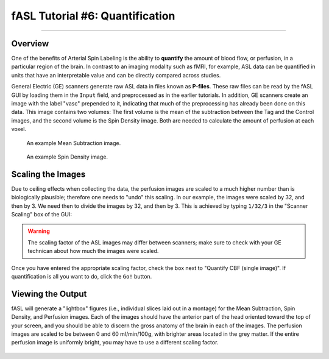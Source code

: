 .. _06_fASL_Quantification:


================================
fASL Tutorial #6: Quantification
================================

------------

Overview
********

One of the benefits of Arterial Spin Labeling is the ability to **quantify** the amount of blood flow, or perfusion, in a particular region of the brain. In contrast to an imaging modality such as fMRI, for example, ASL data can be quantified in units that have an interpretable value and can be directly compared across studies.

General Electric (GE) scanners generate raw ASL data in files known as **P-files**. These raw files can be read by the fASL GUI by loading them in the ``Input`` field, and preprocessed as in the earlier tutorials. In addition, GE scanners create an image with the label "vasc" prepended to it, indicating that much of the preprocessing has already been done on this data. This image contains two volumes: The first volume is the mean of the subtraction between the Tag and the Control images, and the second volume is the Spin Density image. Both are needed to calculate the amount of perfusion at each voxel.

.. figure:: 06_mean_sub.png

  An example Mean Subtraction image.

.. figure:: 06_SpinDensity.png

  An example Spin Density image.


Scaling the Images
******************

Due to ceiling effects when collecting the data, the perfusion images are scaled to a much higher number than is biologically plausible; therefore one needs to "undo" this scaling. In our example, the images were scaled by 32, and then by 3. We need then to divide the images by 32, and then by 3. This is achieved by typing ``1/32/3`` in the "Scanner Scaling" box of the GUI:

.. figure:: 06_ScannerScaling.png

.. warning::

  The scaling factor of the ASL images may differ between scanners; make sure to check with your GE technican about how much the images were scaled.


Once you have entered the appropriate scaling factor, check the box next to "Quantify CBF (single image)". If quantification is all you want to do, click the ``Go!`` button.


Viewing the Output
******************

fASL will generate a "lightbox" figures (i.e., individual slices laid out in a montage) for the Mean Subtraction, Spin Density, and Perfusion images. Each of the images should have the anterior part of the head oriented toward the top of your screen, and you should be able to discern the gross anatomy of the brain in each of the images. The perfusion images are scaled to be between 0 and 60 ml/min/100g, with brighter areas located in the grey matter. If the entire perfusion image is uniformly bright, you may have to use a different scaling factor.

.. figure:: 06_Perfusion_Lightbox.png
  
